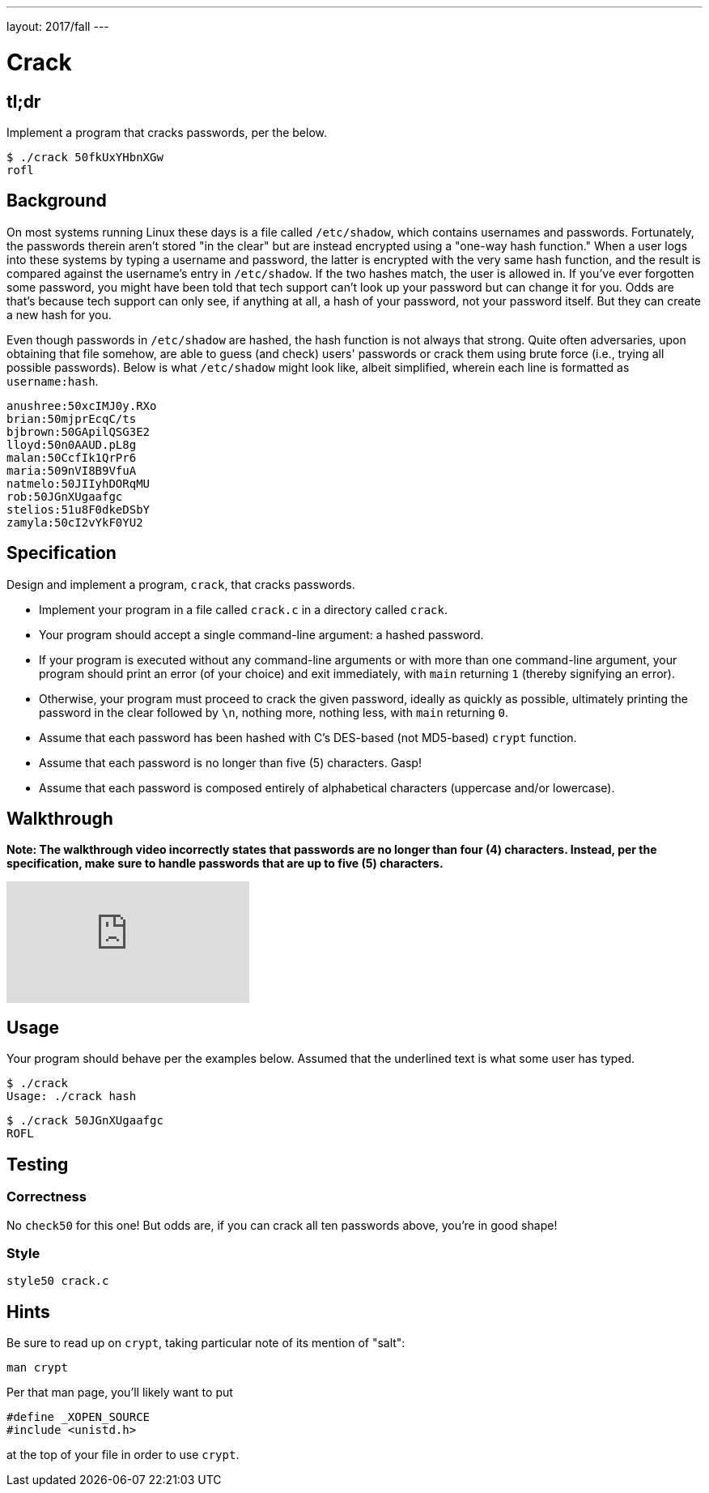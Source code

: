 ---
layout: 2017/fall
---

= Crack

== tl;dr

Implement a program that cracks passwords, per the below.

[source,subs=quotes]
----
$ [underline]#./crack 50fkUxYHbnXGw#
rofl
----

== Background

On most systems running Linux these days is a file called `/etc/shadow`, which contains usernames and passwords. Fortunately, the passwords therein aren't stored "in the clear" but are instead encrypted using a "one-way hash function." When a user logs into these systems by typing a username and password, the latter is encrypted with the very same hash function, and the result is compared against the username's entry in `/etc/shadow`. If the two hashes match, the user is allowed in. If you've ever forgotten some password, you might have been told that tech support can't look up your password but can change it for you. Odds are that's because tech support can only see, if anything at all, a hash of your password, not your password itself. But they can create a new hash for you.

Even though passwords in `/etc/shadow` are hashed, the hash function is not always that strong. Quite often adversaries, upon obtaining that file somehow, are able to guess (and check) users' passwords or crack them using brute force (i.e., trying all possible passwords). Below is what `/etc/shadow` might look like, albeit simplified, wherein each line is formatted as `username:hash`.

[source]
----
anushree:50xcIMJ0y.RXo
brian:50mjprEcqC/ts
bjbrown:50GApilQSG3E2
lloyd:50n0AAUD.pL8g
malan:50CcfIk1QrPr6
maria:509nVI8B9VfuA
natmelo:50JIIyhDORqMU
rob:50JGnXUgaafgc
stelios:51u8F0dkeDSbY
zamyla:50cI2vYkF0YU2
----

== Specification

Design and implement a program, `crack`, that cracks passwords.

* Implement your program in a file called `crack.c` in a directory called `crack`.
* Your program should accept a single command-line argument: a hashed password.
* If your program is executed without any command-line arguments or with more than one command-line argument, your program should print an error (of your choice) and exit immediately, with `main` returning `1` (thereby signifying an error).
* Otherwise, your program must proceed to crack the given password, ideally as quickly as possible, ultimately printing the password in the clear followed by `\n`, nothing more, nothing less, with `main` returning `0`.
* Assume that each password has been hashed with C's DES-based (not MD5-based) `crypt` function.
* Assume that each password is no longer than five (5) characters. Gasp!
* Assume that each password is composed entirely of alphabetical characters (uppercase and/or lowercase).

== Walkthrough

**Note: The walkthrough video incorrectly states that passwords are no longer than four (4) characters. Instead, per the specification, make sure to handle passwords that are up to five (5) characters.**

video::w78QYcmpA8o[youtube]

== Usage

Your program should behave per the examples below. Assumed that the underlined text is what some user has typed.

[source,subs=quotes]
----
$ [underline]#./crack#
Usage: ./crack hash
----

[source,subs=quotes]
----
$ [underline]#./crack 50JGnXUgaafgc#
ROFL
----

== Testing

=== Correctness

No `check50` for this one! But odds are, if you can crack all ten passwords above, you're in good shape!

=== Style

[source]
----
style50 crack.c
----

== Hints

Be sure to read up on `crypt`, taking particular note of its mention of "salt":

[source]
----
man crypt
----

Per that man page, you'll likely want to put

[source,c]
----
#define _XOPEN_SOURCE
#include <unistd.h>
----

at the top of your file in order to use `crypt`.
